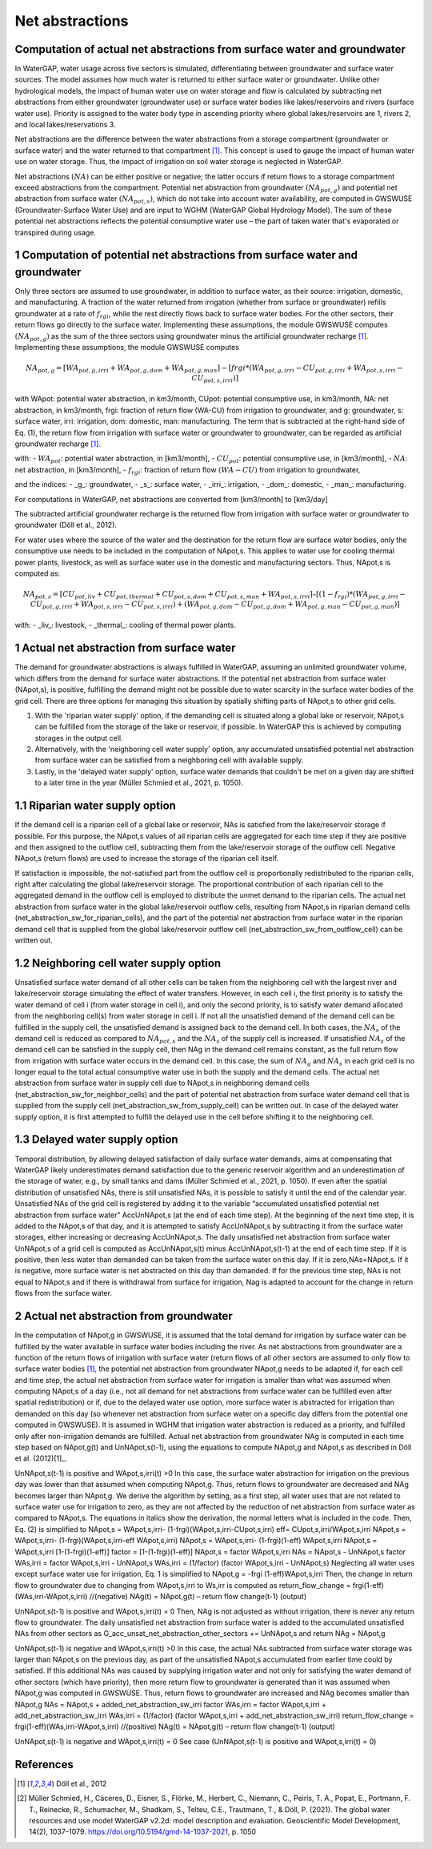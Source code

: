 Net abstractions 
===============
Computation of actual net abstractions from surface water and groundwater 
-------------------------------------------------------------------------
In WaterGAP, water usage across five sectors is simulated, differentiating between groundwater and surface water sources. The model assumes how much water is returned to either surface water or groundwater. Unlike other hydrological models, the impact of human water use on water storage and flow is calculated by subtracting net abstractions from either groundwater (groundwater use) or surface water bodies like lakes/reservoirs and rivers (surface water use). Priority is assigned to the water body type in ascending priority where global lakes/reservoirs are 1, rivers 2, and local lakes/reservations 3. 

Net abstractions are the difference between the water abstractions from a storage compartment (groundwater or surface water) and the water returned to that compartment [1]_. This concept is used to gauge the impact of human water use on water storage. Thus, the impact of irrigation on soil water storage is neglected in WaterGAP. 

Net abstractions :math:`({NA})` can be either positive or negative; the latter occurs if return flows to a storage compartment exceed abstractions from the compartment. 
Potential net abstraction from groundwater :math:`({NA}_{pot,g})` and potential net abstraction from surface water :math:`({NA}_{pot,s})`, which do not take into account water availability, are computed in GWSWUSE (Groundwater-Surface Water Use) and are input to WGHM (WaterGAP Global Hydrology Model). The sum of these potential net abstractions reflects the potential consumptive water use – the part of taken water that's evaporated or transpired during usage.


1 Computation of potential net abstractions from surface water and groundwater
------------------------------------------------------------------------------
Only three sectors are assumed to use groundwater, in addition to surface water, as their source: irrigation, domestic, and manufacturing. A fraction of the water returned from irrigation (whether from surface or groundwater) refills groundwater at a rate of :math:`{f}_{rgi}`, while the rest directly flows back to surface water bodies. For the other sectors, their return flows go directly to the surface water. Implementing these assumptions, the module GWSWUSE computes :math:`({NA}_{pot,g})` as the sum of the three sectors using groundwater minus the artificial groundwater recharge [1]_. Implementing these assumptions, the module GWSWUSE computes  

.. math::
   {NA}_{pot,g} = [{WA}_{pot,g,irri} + {WA}_{pot,g,dom} + {WA}_{pot,g,man}] - [{frgi}*({WA}_{pot,g,irri} - {CU}_{pot,g,irri} + {WA}_{pot,s,irri} - {CU}_{pot,s,irri})]


with WApot: potential water abstraction, in km3/month, CUpot: potential consumptive use, in km3/month, NA: net abstraction, in km3/month, frgi: fraction of return flow (WA-CU) from irrigation to groundwater, and g: groundwater, s: surface water, irri: irrigation, dom: domestic, man: manufacturing. The term that is subtracted at the right-hand side of Eq. (1), the return flow from irrigation with surface water or groundwater to groundwater, can be regarded as artificial groundwater recharge [1]_.

with:
- :math:`{WA}_{pot}`: potential water abstraction, in [km3/month], 
- :math:`{CU}_{pot}`: potential consumptive use, in [km3/month], 
- :math:`{NA}`: net abstraction, in [km3/month], 
- :math:`{f}_{rgi}`: fraction of return flow :math:`({WA}-{CU})` from irrigation to groundwater,

and the indices:
- _g_: groundwater, 
- _s_: surface water, 
- _irri_: irrigation, 
- _dom_: domestic, 
- _man_: manufacturing. 

.. note::

For computations in WaterGAP, net abstractions are converted from [km3/month] to [km3/day]



The subtracted artificial groundwater recharge is the returned flow from irrigation with surface water or groundwater to groundwater (Döll et al., 2012).


For water uses where the source of the water and the destination for the return flow are surface water bodies, only the consumptive use needs to be included in the computation of NApot,s. This applies to water use for cooling thermal power plants, livestock, as well as surface water use in the domestic and manufacturing sectors. 
Thus, NApot,s is computed as:

.. math::
   {NA}_{pot,s} = [{CU}_{pot,liv} + {CU}_{pot,thermal} + {CU}_{pot,s,dom} + {CU}_{pot,s,man} + {WA}_{pot,s,irri}] – [(1-{f}_{rgi})*({WA}_{pot,g,irri}-{CU}_{pot,g,irri}+{WA}_{pot,s,irri}-{CU}_{pot,s,irri}) + ({WA}_{pot,g,dom} -{CU}_{pot,g,dom} + {WA}_{pot,g,man} - {CU}_{pot,g,man})]

with: 
- _liv_: livestock,
- _thermal_: cooling of thermal power plants.

 
1 Actual net abstraction from surface water
-------------------------------------------
The demand for groundwater abstractions is always fulfilled in WaterGAP, assuming an unlimited groundwater volume, which differs from the demand for surface water abstractions. If the potential net abstraction from surface water (NApot,s), is positive, fulfilling the demand might not be possible due to water scarcity in the surface water bodies of the grid cell.
There are three options for managing this situation by spatially shifting parts of NApot,s to other grid cells.

1. With the 'riparian water supply' option, if the demanding cell is situated along a global lake or reservoir, NApot,s can be fulfilled from the storage of the lake or reservoir, if possible. In WaterGAP this is achieved by computing storages in the output cell.
2. Alternatively, with the 'neighboring cell water supply' option, any accumulated unsatisfied potential net abstraction from surface water can be satisfied from a neighboring cell with available supply.
3. Lastly, in the 'delayed water supply' option, surface water demands that couldn't be met on a given day are shifted to a later time in the year (Müller Schmied et al., 2021, p. 1050).


1.1	Riparian water supply option
----------------------------------
If the demand cell is a riparian cell of a global lake or reservoir, NAs is satisfied from the lake/reservoir storage if possible. For this purpose, the NApot,s values of all riparian cells are aggregated for each time step if they are positive and then assigned to the outflow cell, subtracting them from the lake/reservoir storage of the outflow cell.
Negative NApot,s (return flows) are used to increase the storage of the riparian cell itself. 

If satisfaction is impossible, the not-satisfied part from the outflow cell is proportionally redistributed to the riparian cells, right after calculating the global lake/reservoir storage. The proportional contribution of each riparian cell to the aggregated demand in the outflow cell is employed to distribute the unmet demand to the riparian cells.
The actual net abstraction from surface water in the global lake/reservoir outflow cells, resulting from NApot,s in riparian demand cells (net_abstraction_sw_for_riparian_cells), and the part of the potential net abstraction from surface water in the riparian demand cell that is supplied from the global lake/reservoir outflow cell (net_abstraction_sw_from_outflow_cell) can be written out.


1.2	Neighboring cell water supply option 
----------------------------------------
Unsatisﬁed surface water demand of all other cells can be taken from the neighboring cell with the largest river and lake/reservoir storage simulating the effect of water transfers. However, in each cell i, the first priority is to satisfy the water demand of cell i (from water storage in cell i), and only the second priority, is to satisfy water demand allocated from the neighboring cell(s) from water storage in cell i. 
If not all the unsatisfied demand of the demand cell can be fulfilled in the supply cell, the unsatisfied demand is assigned back to the demand cell. 
In both cases, the :math:`{NA}_{s}` of the demand cell is reduced as compared to :math:`{NA}_{pot,s}` and the :math:`{NA}_{s}` of the supply cell is increased. 
If unsatisfied :math:`{NA}_{s}` of the demand cell can be satisfied in the supply cell, then NAg in the demand cell remains constant, as the full return flow from irrigation with surface water occurs in the demand cell. 
In this case, the sum of :math:`{NA}_{g}` and :math:`{NA}_{s}` in each grid cell is no longer equal to the total actual consumptive water use in both the supply and the demand cells. The actual net abstraction from surface water in supply cell due to NApot,s in neighboring demand cells (net_abstraction_sw_for_neighbor_cells) and the part of potential net abstraction from surface water demand cell that is supplied from the supply cell (net_abstraction_sw_from_supply_cell) can be written out. In case of the delayed water supply option, it is first attempted to fulfill the delayed use in the cell before shifting it to the neighboring cell.


1.3	Delayed water supply option
-------------------------------
Temporal distribution, by allowing delayed satisfaction of daily surface water demands, aims at compensating that WaterGAP likely underestimates demand satisfaction due to the generic reservoir algorithm and an underestimation of the storage of water, e.g., by small tanks and dams (Müller Schmied et al., 2021, p. 1050). If even after the spatial distribution of unsatisfied NAs, there is still unsatisfied NAs, it is possible to satisfy it until the end of the calendar year. Unsatisfied NAs of the grid cell is registered by adding it to the variable “accumulated unsatisfied potential net abstraction from surface water” AccUnNApot,s (at the end of each time step). At the beginning of the next time step, it  is added to the NApot,s of that day, and it is attempted to satisfy AccUnNApot,s by subtracting it from the surface water storages, either increasing or decreasing AccUnNApot,s. 
The daily unsatisfied net abstraction from surface water UnNApot,s of a grid cell is computed as AccUnNApot,s(t) minus AccUnNApot,s(t-1) at the end of each time step. If it is positive, then less water than demanded can be taken from the surface water on this day. If it is zero,NAs=NApot,s. If it is negative, more surface water is net abstracted on this day than demanded. If for the previous time step, NAs is not equal to NApot,s and if there is withdrawal from surface for irrigation, Nag  is adapted to account for the change in return flows from the surface water.


2 Actual net abstraction from groundwater
-----------------------------------------
In the computation of NApot,g in GWSWUSE, it is assumed that the total demand for irrigation by surface water can be fulfilled by the water available in surface water bodies including the river. As net abstractions from groundwater are a function of the return flows of irrigation with surface water (return flows of all other sectors are assumed to only flow to surface water bodies [1]_, the potential net abstraction from groundwater NApot,g needs to be adapted if, for each cell and time step, the actual net abstraction from surface water for irrigation is smaller than what was assumed when computing NApot,s of a day (i.e., not all demand for net abstractions from surface water can be fulfilled even after spatial redistribution) or if, due to the delayed water use option, more surface water is abstracted for irrigation than demanded on this day (so whenever net abstraction from surface water on a specific day differs from the potential one computed in GWSWUSE). It is assumed in WGHM that irrigation water abstraction is reduced as a priority, and fulfilled only after non-irrigation demands are fulfilled. Actual net abstraction from groundwater NAg is computed in each time step based on NApot,g(t) and UnNApot,s(t-1), using the equations to compute NApot,g and NApot,s as described in Döll et al. (2012)[1]_.


UnNApot,s(t-1) is positive and WApot,s,irri(t) >0
In this case, the surface water abstraction for irrigation on the previous day was lower than that assumed when computing NApot,g. Thus, return flows to groundwater are decreased and NAg becomes larger than NApot,g. We derive the algorithm by setting, as a first step, all water uses that are not related to surface water use for irrigation to zero, as they are not affected by the reduction of net abstraction from surface water as compared to NApot,s. The equations in italics show the derivation, the normal letters what is included in the code. Then, Eq. (2) is simplified to
NApot,s = WApot,s,irri- (1-frgi)(WApot,s,irri-CUpot,s,irri)
eff= CUpot,s,irri/WApot,s,irri
NApot,s = WApot,s,irri- (1-frgi)(WApot,s,irri-eff WApot,s,irri)
NApot,s = WApot,s,irri- (1-frgi)(1-eff) WApot,s,irri
NApot,s = WApot,s,irri [1-(1-frgi)(1-eff)]
factor = [1-(1-frgi)(1-eff)]
NApot,s = factor WApot,s,irri
NAs = NApot,s - UnNApot,s
factor WAs,irri = factor WApot,s,irri - UnNApot,s
WAs,irri = (1/factor) (factor WApot,s,irri - UnNApot,s)
Neglecting all water uses except surface water use for irrigation, Eq. 1 is simplified to
NApot,g = -frgi (1-eff)WApot,s,irri
Then, the change in return flow to groundwater due to changing from WApot,s,irri to Ws,irr is computed as
return_flow_change = frgi(1-eff)(WAs,irri-WApot,s,irri) //(negative)
NAg(t) = NApot,g(t) – return flow change(t-1) (output)





UnNApot,s(t-1) is positive and WApot,s,irri(t) = 0
Then, NAg is not adjusted as without irrigation, there is never any return flow to groundwater. The daily unsatisfied net abstraction from surface water is added to the accumulated unsatisfied NAs from other sectors as
G_acc_unsat_net_abstraction_other_sectors += UnNApot,s 
and return NAg = NApot,g

UnNApot,s(t-1) is negative and WApot,s,irri(t) >0
In this case, the actual NAs subtracted from surface water storage was larger than NApot,s on the previous day, as part of the unsatisfied NApot,s accumulated from earlier time could by satisfied. If this additional NAs was caused by supplying irrigation water and not only for satisfying the water demand of other sectors (which have priority), then more return flow to groundwater is generated than it was assumed when NApot,g was computed in GWSWUSE. Thus, return flows to groundwater are increased and NAg becomes smaller than NApot,g
NAs = NApot,s + added_net_abstraction_sw_irri
factor WAs,irri = factor WApot,s,irri + add_net_abstraction_sw_irri
WAs,irri = (1/factor) (factor WApot,s,irri + add_net_abstraction_sw_irri)
return_flow_change = frgi(1-eff)(WAs,irri-WApot,s,irri) //(positive)
NAg(t) = NApot,g(t) – return flow change(t-1) (output)


UnNApot,s(t-1) is negative and WApot,s,irri(t) = 0
See  case (UnNApot,s(t-1) is positive and WApot,s,irri(t) = 0)

References 
----------
.. [1] Döll et al., 2012
.. [2] Müller Schmied, H., Cáceres, D., Eisner, S., Flörke, M., Herbert, C., Niemann, C., Peiris, T. A., Popat, E., Portmann, F. T., Reinecke, R., Schumacher, M., Shadkam, S., Telteu, C.E., Trautmann, T., & Döll, P. (2021). The global water resources and use model WaterGAP v2.2d: model description and evaluation. Geoscientific Model Development, 14(2), 1037–1079. https://doi.org/10.5194/gmd-14-1037-2021, p. 1050

